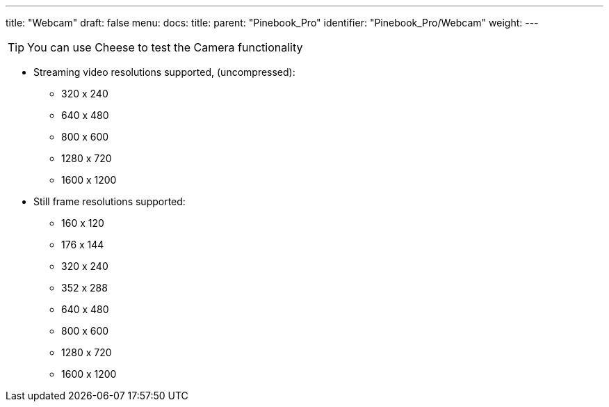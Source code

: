 ---
title: "Webcam"
draft: false
menu:
  docs:
    title:
    parent: "Pinebook_Pro"
    identifier: "Pinebook_Pro/Webcam"
    weight: 
---

TIP: You can use Cheese to test the Camera functionality

* Streaming video resolutions supported, (uncompressed):
** 320 x 240
** 640 x 480
** 800 x 600
** 1280 x 720
** 1600 x 1200
* Still frame resolutions supported:
** 160 x 120
** 176 x 144
** 320 x 240
** 352 x 288
** 640 x 480
** 800 x 600
** 1280 x 720
** 1600 x 1200

